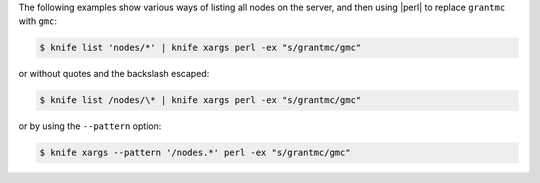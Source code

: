 .. This is an included how-to. 


The following examples show various ways of listing all nodes on the server, and then using |perl| to replace ``grantmc`` with ``gmc``:

.. code-block:: bash

   $ knife list 'nodes/*' | knife xargs perl -ex "s/grantmc/gmc"

or without quotes and the backslash escaped:

.. code-block:: bash

   $ knife list /nodes/\* | knife xargs perl -ex "s/grantmc/gmc"

or by using the ``--pattern`` option:

.. code-block:: bash

   $ knife xargs --pattern '/nodes.*' perl -ex "s/grantmc/gmc"

